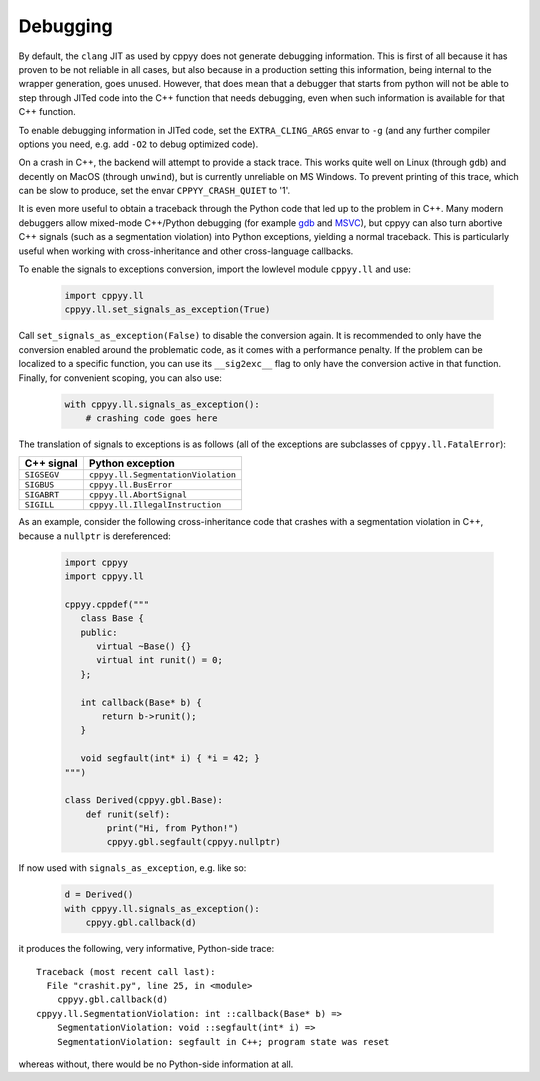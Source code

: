 .. _debugging:
   
Debugging
=========

By default, the ``clang`` JIT as used by cppyy does not generate debugging
information.
This is first of all because it has proven to be not reliable in all cases,
but also because in a production setting this information, being internal to
the wrapper generation, goes unused.
However, that does mean that a debugger that starts from python will not be
able to step through JITed code into the C++ function that needs debugging,
even when such information is available for that C++ function.

To enable debugging information in JITed code, set the ``EXTRA_CLING_ARGS``
envar to ``-g`` (and any further compiler options you need, e.g. add ``-O2``
to debug optimized code).

On a crash in C++, the backend will attempt to provide a stack trace.
This works quite well on Linux (through ``gdb``) and decently on MacOS
(through ``unwind``), but is currently unreliable on MS Windows.
To prevent printing of this trace, which can be slow to produce, set the
envar ``CPPYY_CRASH_QUIET`` to '1'.

It is even more useful to obtain a traceback through the Python code that led
up to the problem in C++.
Many modern debuggers allow mixed-mode C++/Python debugging (for example
`gdb`_ and `MSVC`_), but cppyy can also turn abortive C++ signals (such as a
segmentation violation) into Python exceptions, yielding a normal traceback.
This is particularly useful when working with cross-inheritance and other
cross-language callbacks.

To enable the signals to exceptions conversion, import the lowlevel module
``cppyy.ll`` and use:

  .. code-block:: python

    import cppyy.ll
    cppyy.ll.set_signals_as_exception(True)

Call ``set_signals_as_exception(False)`` to disable the conversion again.
It is recommended to only have the conversion enabled around the problematic
code, as it comes with a performance penalty.
If the problem can be localized to a specific function, you can use its
``__sig2exc__`` flag to only have the conversion active in that function.
Finally, for convenient scoping, you can also use:

  .. code-block:: python

    with cppyy.ll.signals_as_exception():
        # crashing code goes here

The translation of signals to exceptions is as follows (all of the exceptions
are subclasses of ``cppyy.ll.FatalError``):

========================================  ========================================
C++ signal                                Python exception
========================================  ========================================
``SIGSEGV``                               ``cppyy.ll.SegmentationViolation``
``SIGBUS``                                ``cppyy.ll.BusError``
``SIGABRT``                               ``cppyy.ll.AbortSignal``
``SIGILL``                                ``cppyy.ll.IllegalInstruction``
========================================  ========================================

As an example, consider the following cross-inheritance code that crashes
with a segmentation violation in C++, because a ``nullptr`` is dereferenced:

  .. code-block:: python

    import cppyy
    import cppyy.ll

    cppyy.cppdef("""
       class Base {
       public:
          virtual ~Base() {}
          virtual int runit() = 0;
       };

       int callback(Base* b) {
           return b->runit();
       }

       void segfault(int* i) { *i = 42; }
    """)

    class Derived(cppyy.gbl.Base):
        def runit(self):
            print("Hi, from Python!")
            cppyy.gbl.segfault(cppyy.nullptr)

If now used with ``signals_as_exception``, e.g. like so:

  .. code-block:: python

    d = Derived()
    with cppyy.ll.signals_as_exception():
        cppyy.gbl.callback(d)

it produces the following, very informative, Python-side trace::

    Traceback (most recent call last):
      File "crashit.py", line 25, in <module>
        cppyy.gbl.callback(d)
    cppyy.ll.SegmentationViolation: int ::callback(Base* b) =>
        SegmentationViolation: void ::segfault(int* i) =>
        SegmentationViolation: segfault in C++; program state was reset

whereas without, there would be no Python-side information at all.


.. _`gdb`: https://wiki.python.org/moin/DebuggingWithGdb
.. _`MSVC`: https://docs.microsoft.com/en-us/visualstudio/python/debugging-mixed-mode-c-cpp-python-in-visual-studio
